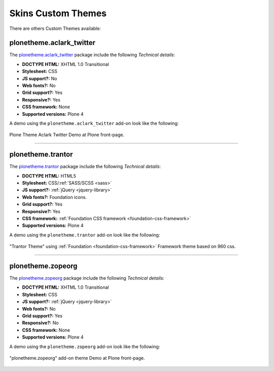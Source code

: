 .. _skins-custom-theme:

Skins Custom Themes
-------------------

There are others Custom Themes available:


plonetheme.aclark_twitter
^^^^^^^^^^^^^^^^^^^^^^^^^

The `plonetheme.aclark_twitter <https://github.com/collective/plonetheme.aclark_twitter>`_ package 
include the following *Technical details*:

- **DOCTYPE HTML:** XHTML 1.0 Transitional
- **Stylesheet:** CSS
- **JS support?:** No
- **Web fonts?:** No
- **Grid support?:** Yes
- **Responsive?:** Yes
- **CSS framework:** None
- **Supported versions:** Plone 4

A demo using the ``plonetheme.aclark_twitter`` add-on look like the following:

.. figure:: ../../_static/plonetheme_aclark_twitter.png
  :align: center
  :width: 55%
  :alt: Plone Theme Aclark Twitter

  Plone Theme Aclark Twitter Demo at Plone front-page.

----

.. _plonetheme-trantor:

plonetheme.trantor
^^^^^^^^^^^^^^^^^^

The `plonetheme.trantor <https://github.com/tristanlt/plonetheme.trantor>`_ package 
include the following *Technical details*:

- **DOCTYPE HTML:** HTML5
- **Stylesheet:** CSS/:ref:`SASS/SCSS <sass>`
- **JS support?:** :ref:`jQuery <jquery-library>`
- **Web fonts?:** Foundation icons.
- **Grid support?:** Yes
- **Responsive?:** Yes
- **CSS framework:** :ref:`Foundation CSS framework <foundation-css-framework>`
- **Supported versions:** Plone 4

A demo using the ``plonetheme.trantor`` add-on look like the following:

.. figure:: ../../_static/plonetheme_trantor.png
  :align: center
  :width: 55%
  :alt: "Trantor Theme" using Foundation Framework theme based on 960 css

  "Trantor Theme" using :ref:`Foundation <foundation-css-framework>` Framework theme based on 960 css.

----

plonetheme.zopeorg
^^^^^^^^^^^^^^^^^^

The `plonetheme.zopeorg <https://github.com/d2m/plonetheme.zopeorg>`_ package 
include the following *Technical details*:

- **DOCTYPE HTML:** XHTML 1.0 Transitional
- **Stylesheet:** CSS
- **JS support?:** :ref:`jQuery <jquery-library>`
- **Web fonts?:** No
- **Grid support?:** Yes
- **Responsive?:** No
- **CSS framework:** None
- **Supported versions:** Plone 4

A demo using the ``plonetheme.zopeorg`` add-on look like the following:

.. figure:: ../../_static/plonetheme_zopeorg.png
  :align: center
  :width: 55%
  :alt: "plonetheme.zopeorg" add-on

  "plonetheme.zopeorg" add-on theme Demo at Plone front-page.
